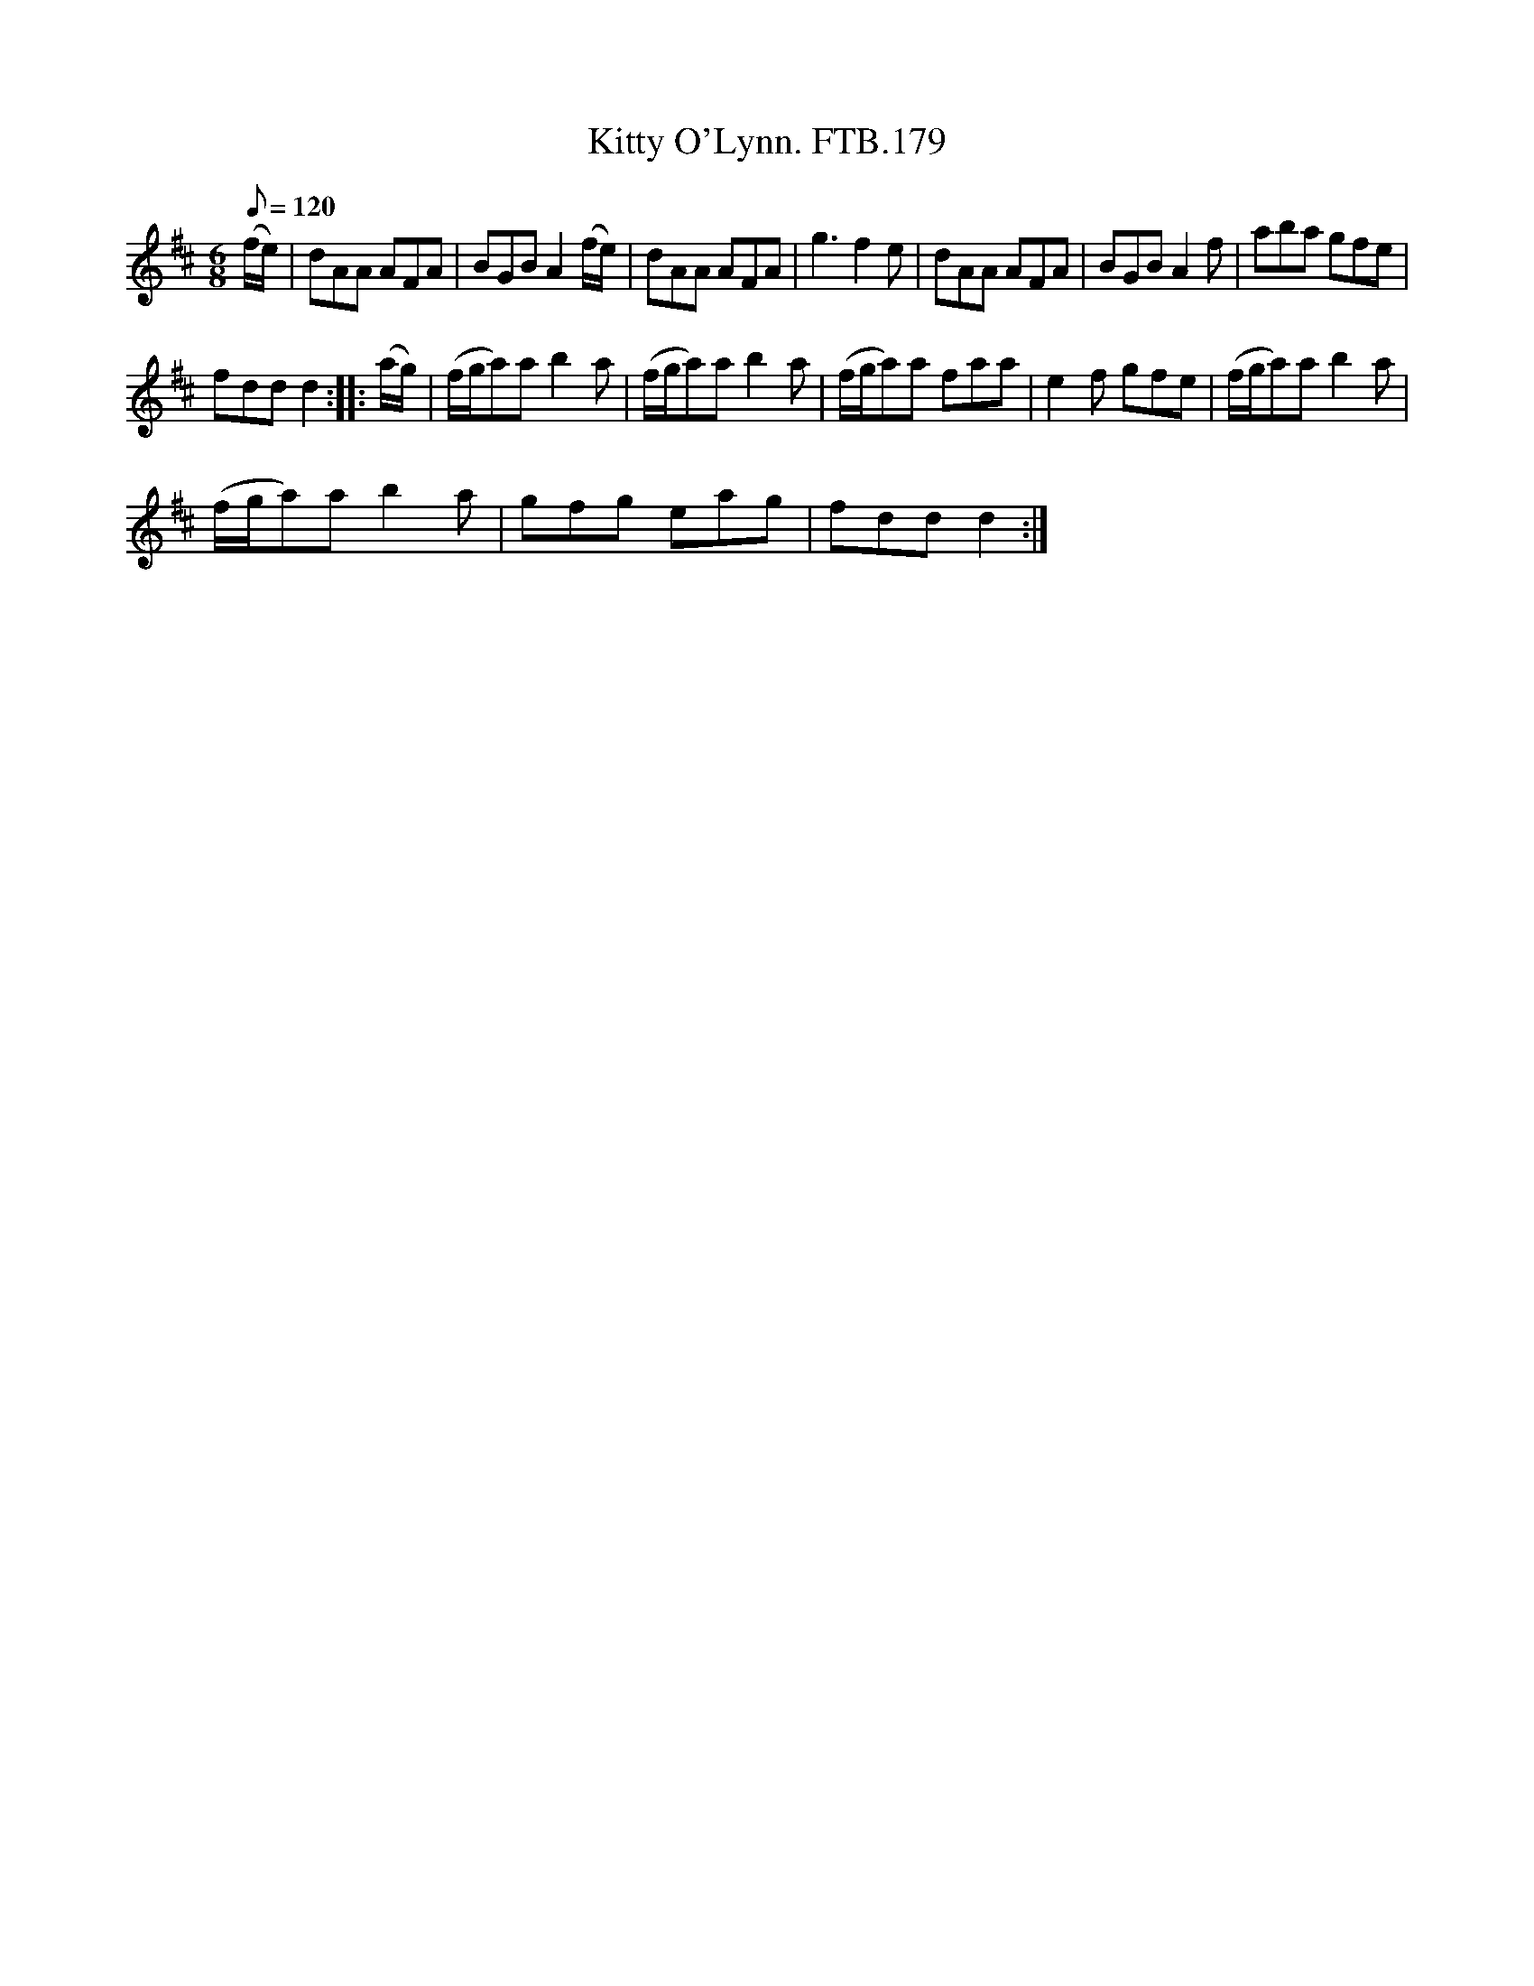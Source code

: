 X:1
T:Kitty O'Lynn. FTB.179
L:1/8
Q:1/8=120
M:6/8
I:linebreak $
K:D
V:1 treble 
V:1
 (f/e/) | dAA AFA | BGB A2 (f/e/) | dAA AFA | g3 f2 e | dAA AFA | BGB A2 f | aba gfe |$ fdd d2 :: %9
 (a/g/) | (f/g/a)a b2 a | (f/g/a)a b2 a | (f/g/a)a faa | e2 f gfe | (f/g/a)a b2 a |$ %15
 (f/g/a)a b2 a | gfg eag | fdd d2 :| %18

